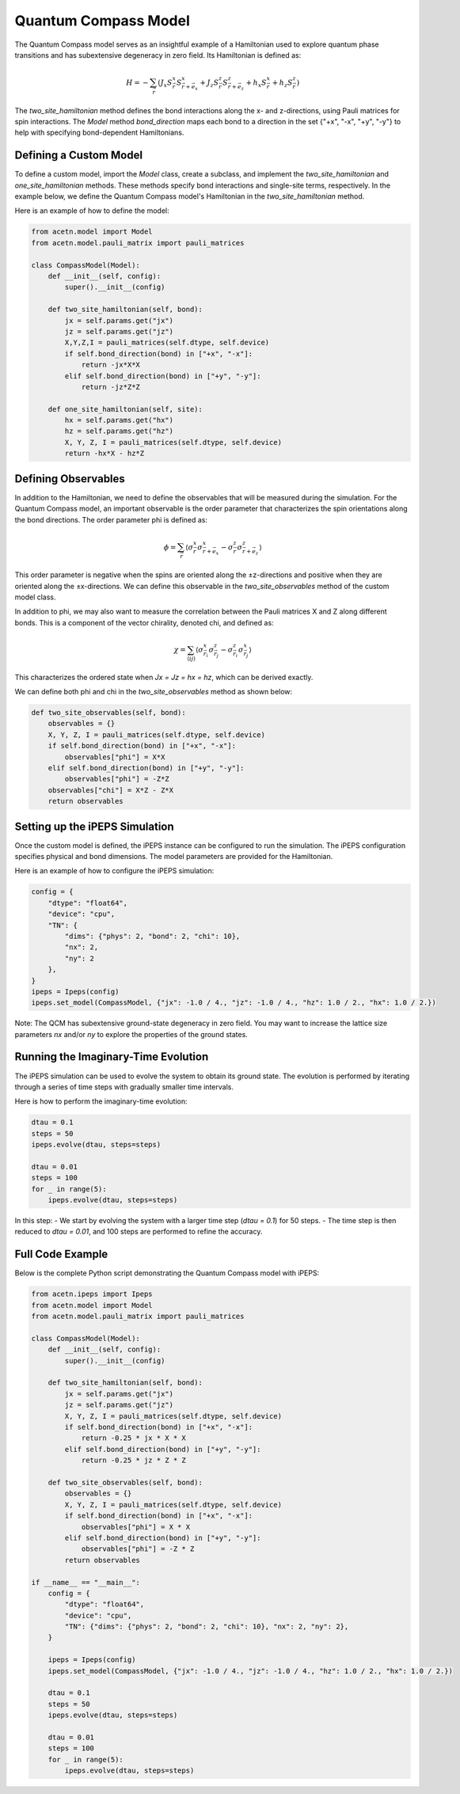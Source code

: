 Quantum Compass Model
=====================

The Quantum Compass model serves as an insightful example of a Hamiltonian used to explore quantum phase transitions and has subextensive degeneracy in zero field. Its Hamiltonian is defined as:

.. math::

    H = -\sum_{\vec{r}} \left(J_x S^x_{\vec{r}}S^x_{\vec{r}+\vec{e}_x} + J_z S^z_{\vec{r}}S^z_{\vec{r}+\vec{e}_z} + h_x S^x_{\vec{r}} + h_z S^z_{\vec{r}} \right)

The `two_site_hamiltonian` method defines the bond interactions along the x- and z-directions, using Pauli matrices for spin interactions. The `Model` method `bond_direction` maps each bond to a direction in the set {"+x", "-x", "+y", "-y"} to help with specifying bond-dependent Hamiltonians.

Defining a Custom Model
-----------------------

To define a custom model, import the `Model` class, create a subclass, and implement the `two_site_hamiltonian` and `one_site_hamiltonian` methods. These methods specify bond interactions and single-site terms, respectively. In the example below, we define the Quantum Compass model's Hamiltonian in the `two_site_hamiltonian` method.

Here is an example of how to define the model:

.. code-block:: python

    from acetn.model import Model
    from acetn.model.pauli_matrix import pauli_matrices

    class CompassModel(Model):
        def __init__(self, config):
            super().__init__(config)

        def two_site_hamiltonian(self, bond):
            jx = self.params.get("jx")
            jz = self.params.get("jz")
            X,Y,Z,I = pauli_matrices(self.dtype, self.device)
            if self.bond_direction(bond) in ["+x", "-x"]:
                return -jx*X*X
            elif self.bond_direction(bond) in ["+y", "-y"]:
                return -jz*Z*Z

        def one_site_hamiltonian(self, site):
            hx = self.params.get("hx")
            hz = self.params.get("hz")
            X, Y, Z, I = pauli_matrices(self.dtype, self.device)
            return -hx*X - hz*Z

Defining Observables
--------------------

In addition to the Hamiltonian, we need to define the observables that will be measured during the simulation. For the Quantum Compass model, an important observable is the order parameter that characterizes the spin orientations along the bond directions. The order parameter phi is defined as:

.. math::

    \phi = \sum_{\vec{r}} \left\langle \sigma^x_{\vec{r}} \sigma^x_{\vec{r} + \vec{e}_x} - \sigma^z_{\vec{r}} \sigma^z_{\vec{r} + \vec{e}_z} \right\rangle

This order parameter is negative when the spins are oriented along the ±z-directions and positive when they are oriented along the ±x-directions. We can define this observable in the `two_site_observables` method of the custom model class.

In addition to \phi, we may also want to measure the correlation between the Pauli matrices X and Z along different bonds. This is a component of the vector chirality, denoted \chi, and defined as:

.. math::

    \chi = \sum_{\langle i j \rangle} \left\langle \sigma^x_{\vec{r}_i} \sigma^z_{\vec{r}_j} - \sigma^z_{\vec{r}_i} \sigma^x_{\vec{r}_j} \right\rangle

This characterizes the ordered state when `Jx = Jz = hx = hz`, which can be derived exactly.

We can define both \phi and \chi in the `two_site_observables` method as shown below:

.. code-block:: python

    def two_site_observables(self, bond):
        observables = {}
        X, Y, Z, I = pauli_matrices(self.dtype, self.device)
        if self.bond_direction(bond) in ["+x", "-x"]:
            observables["phi"] = X*X
        elif self.bond_direction(bond) in ["+y", "-y"]:
            observables["phi"] = -Z*Z
        observables["chi"] = X*Z - Z*X
        return observables

Setting up the iPEPS Simulation
-------------------------------

Once the custom model is defined, the iPEPS instance can be configured to run the simulation. The iPEPS configuration specifies physical and bond dimensions. The model parameters are provided for the Hamiltonian.

Here is an example of how to configure the iPEPS simulation:

.. code-block:: python

    config = {
        "dtype": "float64",
        "device": "cpu",
        "TN": {
            "dims": {"phys": 2, "bond": 2, "chi": 10},
            "nx": 2,
            "ny": 2
        },
    }
    ipeps = Ipeps(config)
    ipeps.set_model(CompassModel, {"jx": -1.0 / 4., "jz": -1.0 / 4., "hz": 1.0 / 2., "hx": 1.0 / 2.})

Note: The QCM has subextensive ground-state degeneracy in zero field. You may want to increase the lattice size parameters `nx` and/or `ny` to explore the properties of the ground states.

Running the Imaginary-Time Evolution
------------------------------------

The iPEPS simulation can be used to evolve the system to obtain its ground state. The evolution is performed by iterating through a series of time steps with gradually smaller time intervals.

Here is how to perform the imaginary-time evolution:

.. code-block:: python

    dtau = 0.1
    steps = 50
    ipeps.evolve(dtau, steps=steps)

    dtau = 0.01
    steps = 100
    for _ in range(5):
        ipeps.evolve(dtau, steps=steps)

In this step:
- We start by evolving the system with a larger time step (`dtau = 0.1`) for 50 steps.
- The time step is then reduced to `dtau = 0.01`, and 100 steps are performed to refine the accuracy.

Full Code Example
-----------------

Below is the complete Python script demonstrating the Quantum Compass model with iPEPS:

.. code-block:: python

    from acetn.ipeps import Ipeps
    from acetn.model import Model
    from acetn.model.pauli_matrix import pauli_matrices

    class CompassModel(Model):
        def __init__(self, config):
            super().__init__(config)

        def two_site_hamiltonian(self, bond):
            jx = self.params.get("jx")
            jz = self.params.get("jz")
            X, Y, Z, I = pauli_matrices(self.dtype, self.device)
            if self.bond_direction(bond) in ["+x", "-x"]:
                return -0.25 * jx * X * X
            elif self.bond_direction(bond) in ["+y", "-y"]:
                return -0.25 * jz * Z * Z

        def two_site_observables(self, bond):
            observables = {}
            X, Y, Z, I = pauli_matrices(self.dtype, self.device)
            if self.bond_direction(bond) in ["+x", "-x"]:
                observables["phi"] = X * X
            elif self.bond_direction(bond) in ["+y", "-y"]:
                observables["phi"] = -Z * Z
            return observables

    if __name__ == "__main__":
        config = {
            "dtype": "float64",
            "device": "cpu",
            "TN": {"dims": {"phys": 2, "bond": 2, "chi": 10}, "nx": 2, "ny": 2},
        }

        ipeps = Ipeps(config)
        ipeps.set_model(CompassModel, {"jx": -1.0 / 4., "jz": -1.0 / 4., "hz": 1.0 / 2., "hx": 1.0 / 2.})

        dtau = 0.1
        steps = 50
        ipeps.evolve(dtau, steps=steps)

        dtau = 0.01
        steps = 100
        for _ in range(5):
            ipeps.evolve(dtau, steps=steps)

